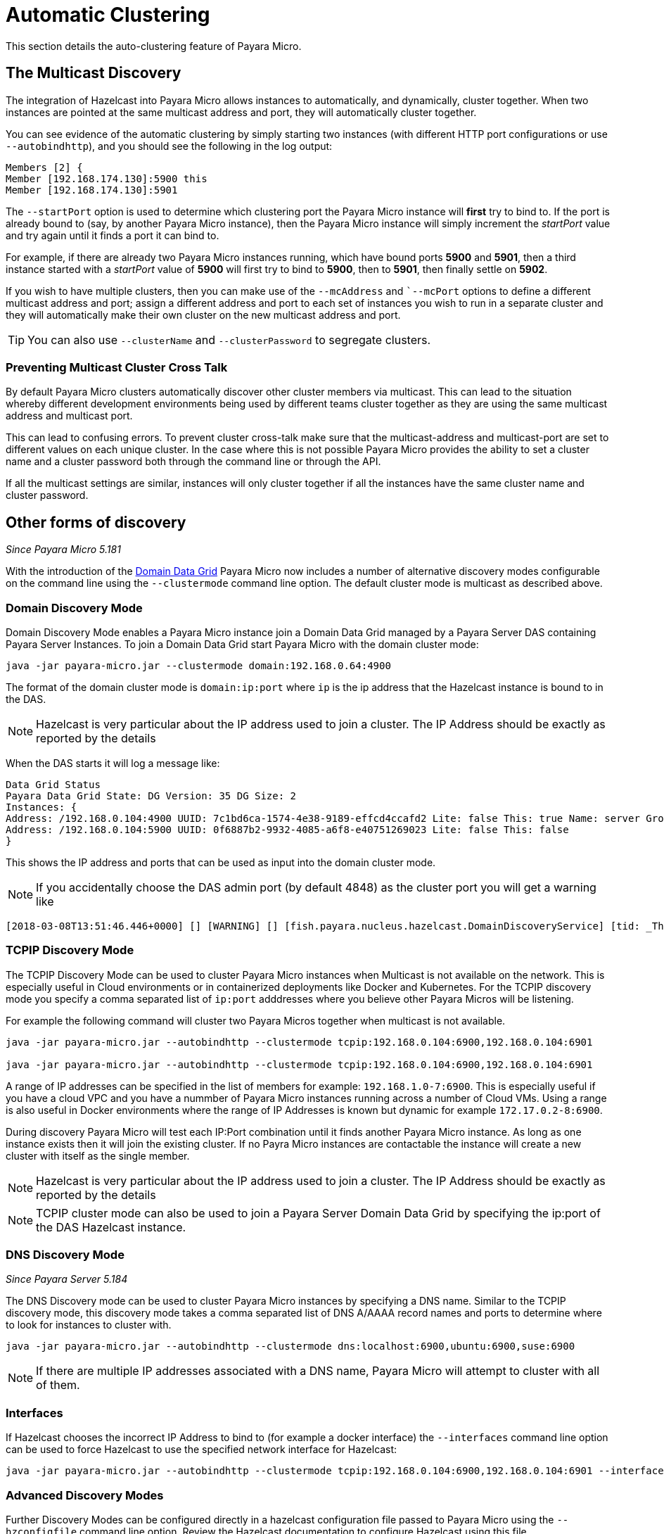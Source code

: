 [[automatic-clustering]]
= Automatic Clustering

This section details the auto-clustering feature of Payara Micro.

[[the-multicast-discovery]]
== The Multicast Discovery

The integration of Hazelcast into Payara Micro allows instances to automatically,
and dynamically, cluster together. When two instances are pointed at the same
multicast address and port, they will automatically cluster together.

You can see evidence of the automatic clustering by simply starting two instances
(with different HTTP port configurations or use `--autobindhttp`), and you should see the following in the
log output:

[source, log]
----
Members [2] {
Member [192.168.174.130]:5900 this
Member [192.168.174.130]:5901
----

The `--startPort` option is used to determine which clustering port the Payara
Micro instance will *first* try to bind to. If the port is already bound to
(say, by another Payara Micro instance), then the Payara Micro instance will
simply increment the _startPort_ value and try again until it finds a port it
can bind to.

For example, if there are already two Payara Micro instances running, which have
bound ports *5900* and *5901*, then a third instance started with a _startPort_
value of *5900* will first try to bind to *5900*, then to *5901*, then finally
settle on *5902*.

If you wish to have multiple clusters, then you can make use of the
`--mcAddress` and ``--mcPort` options to define a different multicast address
and port; assign a different address and port to each set of instances you wish
to run in a separate cluster and they will automatically make their own cluster
on the new multicast address and port.

TIP: You can also use `--clusterName` and `--clusterPassword` to segregate clusters.

[[preventing-cluster-cross-talk]]
=== Preventing Multicast Cluster Cross Talk

By default Payara Micro clusters automatically discover other cluster members
via multicast. This can lead to the situation whereby different development environments
being used by different teams cluster together as they are using the same multicast
address and multicast port.

This can lead to confusing errors. To prevent cluster cross-talk make sure that
the multicast-address and multicast-port are set to different values on each unique
cluster. In the case where this is not possible Payara Micro provides the ability
to set a cluster name and a cluster password both through the command line or
through the API.

If all the multicast settings are similar, instances will only cluster together
if all the instances have the same cluster name and cluster password.

[[other-forms-of-discovery]]
== Other forms of discovery

_Since Payara Micro 5.181_

With the introduction of the link:documentation/payara-server/hazelcast/concept.adoc[Domain Data Grid]
Payara Micro now includes a number of alternative discovery modes configurable on the command line
using the `--clustermode` command line option. The default cluster mode is multicast as described above.

=== Domain Discovery Mode
Domain Discovery Mode enables a Payara Micro instance join a Domain Data Grid managed
by a Payara Server DAS containing Payara Server Instances. To join a Domain Data Grid
start Payara Micro with the domain cluster mode:
[source, shell]
----
java -jar payara-micro.jar --clustermode domain:192.168.0.64:4900
----

The format of the domain cluster mode is `domain:ip:port` where `ip` is the ip address
that the Hazelcast instance is bound to in the DAS.

NOTE: Hazelcast is very particular about the IP address used to join a cluster.
The IP Address should be exactly as reported by the details

When the DAS starts it will log a message like:

[source, log]
----
Data Grid Status
Payara Data Grid State: DG Version: 35 DG Size: 2
Instances: {
Address: /192.168.0.104:4900 UUID: 7c1bd6ca-1574-4e38-9189-effcd4ccafd2 Lite: false This: true Name: server Group: server-config
Address: /192.168.0.104:5900 UUID: 0f6887b2-9932-4085-a6f8-e40751269023 Lite: false This: false
}
----

This shows the IP address and ports that can be used as input into the domain cluster mode.

NOTE: If you accidentally choose the DAS admin port (by default 4848) as the cluster port you will get a warning like

[source,log]
----
[2018-03-08T13:51:46.446+0000] [] [WARNING] [] [fish.payara.nucleus.hazelcast.DomainDiscoveryService] [tid: _ThreadID=1 _ThreadName=main] [timeMillis: 1520517106446] [levelValue: 900] You have specified 4848 as the datagrid domain port however this is the default DAS admin port, the default domain datagrid port is 4900
----

=== TCPIP Discovery Mode
The TCPIP Discovery Mode can be used to cluster Payara Micro instances when Multicast
is not available on the network. This is especially useful in Cloud environments or
in containerized deployments like Docker and Kubernetes. For the TCPIP discovery mode
you specify a comma separated list of `ip:port` adddresses where you believe other Payara Micros will be listening.

For example the following command will cluster two Payara Micros together when multicast is not available.
[source, shell]
----
java -jar payara-micro.jar --autobindhttp --clustermode tcpip:192.168.0.104:6900,192.168.0.104:6901

java -jar payara-micro.jar --autobindhttp --clustermode tcpip:192.168.0.104:6900,192.168.0.104:6901
----

A range of IP addresses can be specified in the list of members for example: `192.168.1.0-7:6900`.
This is especially useful if you have a cloud VPC and you have a nummber of Payara Micro instances
running across a number of Cloud VMs. Using a range is also useful in Docker environments where the
range of IP Addresses is known but dynamic for example `172.17.0.2-8:6900`.

During discovery Payara Micro will test each IP:Port combination until it finds another
Payara Micro instance. As long as one instance exists then it will join the existing cluster.
If no Payra Micro instances are contactable the instance will create a new cluster with itself
as the single member.

NOTE: Hazelcast is very particular about the IP address used to join a cluster.
The IP Address should be exactly as reported by the details

NOTE: TCPIP cluster mode can also be used to join a Payara Server Domain Data Grid
by specifying the ip:port of the DAS Hazelcast instance.

=== DNS Discovery Mode

_Since Payara Server 5.184_

The DNS Discovery mode can be used to cluster Payara Micro instances by specifying a DNS name. Similar to the
TCPIP discovery mode, this discovery mode takes a comma separated list of DNS A/AAAA record names and ports to
determine  where to look for instances to cluster with.

----
java -jar payara-micro.jar --autobindhttp --clustermode dns:localhost:6900,ubuntu:6900,suse:6900
----

NOTE: If there are multiple IP addresses associated with a DNS name, Payara Micro will attempt to cluster
with all of them.

=== Interfaces

If Hazelcast chooses the incorrect IP Address to bind to (for example a docker interface)
the `--interfaces` command line option can be used to force Hazelcast to use the specified
network interface for Hazelcast:
[source, shell]
----
java -jar payara-micro.jar --autobindhttp --clustermode tcpip:192.168.0.104:6900,192.168.0.104:6901 --interfaces 192.168.0.104
----

=== Advanced Discovery Modes
Further Discovery Modes can be configured directly in a hazelcast configuration file
passed to Payara Micro using the `--hzconfigfile` command line option. Review the
Hazelcast documentation to configure Hazelcast using this file.
